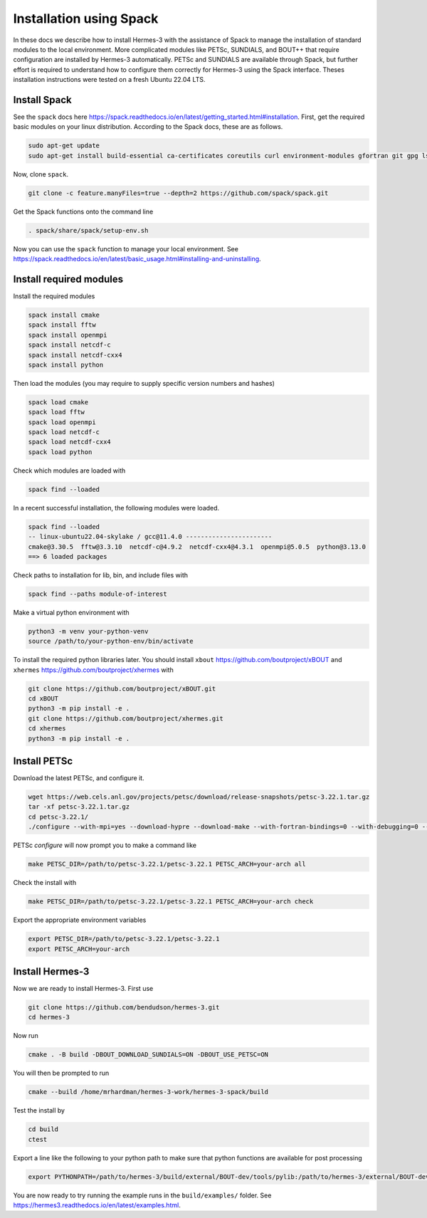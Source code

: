 .. _sec-installation_using_spack:

Installation using Spack
========================

In these docs we describe how to install Hermes-3 with the assistance of Spack
to manage the installation of standard modules to the local environment.
More complicated modules like PETSc, SUNDIALS,
and BOUT++ that require configuration are installed by Hermes-3 automatically.
PETSc and SUNDIALS are available through
Spack, but further effort is required to understand
how to configure them correctly for Hermes-3
using the Spack interface. Theses installation instructions were tested on a
fresh Ubuntu 22.04 LTS.

Install Spack
-------------

See the ``spack`` docs here https://spack.readthedocs.io/en/latest/getting_started.html#installation.
First, get the required basic modules on your linux distribution. According to the Spack docs, these are as follows.

.. code-block:: bash

   sudo apt-get update
   sudo apt-get install build-essential ca-certificates coreutils curl environment-modules gfortran git gpg lsb-release python3 python3-distutils python3-venv unzip zip

Now, clone ``spack``.

.. code-block:: bash
   
   git clone -c feature.manyFiles=true --depth=2 https://github.com/spack/spack.git

Get the Spack functions onto the command line

.. code-block:: bash
  
   . spack/share/spack/setup-env.sh

Now you can use the ``spack`` function to manage your local environment. See https://spack.readthedocs.io/en/latest/basic_usage.html#installing-and-uninstalling.

Install required modules
------------------------

Install the required modules

.. code-block:: bash
   
   spack install cmake
   spack install fftw
   spack install openmpi
   spack install netcdf-c
   spack install netcdf-cxx4
   spack install python

Then load the modules (you may require to supply specific version numbers and hashes)

.. code-block:: bash
   
   spack load cmake
   spack load fftw
   spack load openmpi
   spack load netcdf-c
   spack load netcdf-cxx4
   spack load python

Check which modules are loaded with

.. code-block:: bash
  
   spack find --loaded


In a recent successful installation, the following modules were loaded.

.. code-block:: bash
  
   spack find --loaded
   -- linux-ubuntu22.04-skylake / gcc@11.4.0 -----------------------
   cmake@3.30.5  fftw@3.3.10  netcdf-c@4.9.2  netcdf-cxx4@4.3.1  openmpi@5.0.5  python@3.13.0
   ==> 6 loaded packages

Check paths to installation for lib, bin, and include files with

.. code-block:: bash
  
   spack find --paths module-of-interest

Make a virtual python environment with 

.. code-block:: bash
  
   python3 -m venv your-python-venv
   source /path/to/your-python-env/bin/activate

To install the required python libraries later.
You should install ``xbout`` https://github.com/boutproject/xBOUT 
and ``xhermes`` https://github.com/boutproject/xhermes with

.. code-block:: bash
  
   git clone https://github.com/boutproject/xBOUT.git
   cd xBOUT
   python3 -m pip install -e .
   git clone https://github.com/boutproject/xhermes.git
   cd xhermes
   python3 -m pip install -e .

Install PETSc
-------------

Download the latest PETSc, and configure it.

.. code-block:: bash
  
   wget https://web.cels.anl.gov/projects/petsc/download/release-snapshots/petsc-3.22.1.tar.gz
   tar -xf petsc-3.22.1.tar.gz
   cd petsc-3.22.1/ 
   ./configure --with-mpi=yes --download-hypre --download-make --with-fortran-bindings=0 --with-debugging=0 --download-fblaslapack=1

PETSc `configure` will now prompt you to make a command like

.. code-block:: bash
  
   make PETSC_DIR=/path/to/petsc-3.22.1/petsc-3.22.1 PETSC_ARCH=your-arch all

Check the install with

.. code-block:: bash
  
   make PETSC_DIR=/path/to/petsc-3.22.1/petsc-3.22.1 PETSC_ARCH=your-arch check

Export the appropriate environment variables

.. code-block:: bash
   
   export PETSC_DIR=/path/to/petsc-3.22.1/petsc-3.22.1
   export PETSC_ARCH=your-arch

Install Hermes-3
----------------

Now we are ready to install Hermes-3. First use 

.. code-block:: bash
  
   git clone https://github.com/bendudson/hermes-3.git
   cd hermes-3

Now run

.. code-block:: bash
  
   cmake . -B build -DBOUT_DOWNLOAD_SUNDIALS=ON -DBOUT_USE_PETSC=ON

You will then be prompted to run

.. code-block:: bash
  
   cmake --build /home/mrhardman/hermes-3-work/hermes-3-spack/build

Test the install by 

.. code-block:: bash
   
   cd build
   ctest

Export a line like the following to your python path to make sure that 
python functions are available for post processing

.. code-block:: bash
 
   export PYTHONPATH=/path/to/hermes-3/build/external/BOUT-dev/tools/pylib:/path/to/hermes-3/external/BOUT-dev/tools/pylib:$PYTHONPATH

You are now ready to try running the example runs in the ``build/examples/`` folder. See https://hermes3.readthedocs.io/en/latest/examples.html.
